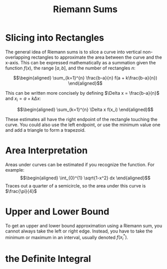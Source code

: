 #+TITLE: Riemann Sums
* Slicing into Rectangles
  The general idea of Riemann sums is to slice a curve into vertical non-overlapping rectangles to approximate the area between the curve and the x-axis. This can be expressed mathematically as a summation given the function $f(x)$, the range $[a, b]$, and the number of rectangles $n$:

  \[\begin{aligned}
  \sum_{k=1}^{n} \frac{b-a}{n} f(a + k\frac{b-a}{n})
  \end{aligned}\]

  This can be written more concisely by defining $\Delta x = \frac{b-a}{n}$ and $x_i = a + k \Delta x$:

  \[\begin{aligned}
  \sum_{k=1}^{n} \Delta x f(x_i)
  \end{aligned}\]

  These estimates all have the right endpoint of the rectangle touching the curve. You could also use the left endpoint, or use the minimum value one and add a triangle to form a trapezoid.

* Area Interpretation
  Areas under curves can be estimated if you recognize the function. For example:
  \[\begin{aligned}
  \int_{0}^{1} \sqrt{1-x^2} dx
  \end{aligned}\]
  Traces out a quarter of a semicircle, so the area under this curve is $\frac{\pi}{4}$

* Upper and Lower Bound
  To get an upper and lower bound approximation using a Riemann sum, you cannot always take the left or right edge. Instead, you have to take the minimum or maximum in an interval, usually denoted $f(x_i^*)$.
* the Definite Integral
